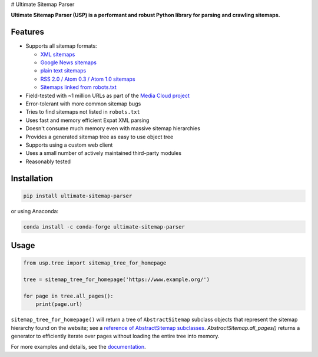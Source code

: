 # Ultimate Sitemap Parser

.. image:: https://img.shields.io/pypi/pyversions/ultimate-sitemap-parser
   :alt: PyPI - Python Version
   :target: https://github.com/GateNLP/ultimate-sitemap-parser

.. image:: https://img.shields.io/pypi/v/ultimate-sitemap-parser
   :alt: PyPI - Version
   :target: https://pypi.org/project/ultimate-sitemap-parser/

.. image:: https://img.shields.io/conda/vn/conda-forge/ultimate-sitemap-parser
   :alt: Conda Version
   :target: https://anaconda.org/conda-forge/ultimate-sitemap-parser

.. image:: https://img.shields.io/pepy/dt/ultimate-sitemap-parser
   :target: https://pepy.tech/project/ultimate-sitemap-parser
   :alt: Pepy Total Downloads


**Ultimate Sitemap Parser (USP) is a performant and robust Python library for parsing and crawling sitemaps.**


Features
========

- Supports all sitemap formats:

  - `XML sitemaps <https://www.sitemaps.org/protocol.html#xmlTagDefinitions>`_
  - `Google News sitemaps <https://support.google.com/news/publisher-center/answer/74288?hl=en>`_
  - `plain text sitemaps <https://www.sitemaps.org/protocol.html#otherformats>`_
  - `RSS 2.0 / Atom 0.3 / Atom 1.0 sitemaps <https://www.sitemaps.org/protocol.html#otherformats>`_
  - `Sitemaps linked from robots.txt <https://developers.google.com/search/reference/robots_txt#sitemap>`_

- Field-tested with ~1 million URLs as part of the `Media Cloud project <https://mediacloud.org/>`_
- Error-tolerant with more common sitemap bugs
- Tries to find sitemaps not listed in ``robots.txt``
- Uses fast and memory efficient Expat XML parsing
- Doesn't consume much memory even with massive sitemap hierarchies
- Provides a generated sitemap tree as easy to use object tree
- Supports using a custom web client
- Uses a small number of actively maintained third-party modules
- Reasonably tested


Installation
============

.. code:: sh

    pip install ultimate-sitemap-parser

or using Anaconda:

.. code:: sh

    conda install -c conda-forge ultimate-sitemap-parser


Usage
=====

.. code:: python

    from usp.tree import sitemap_tree_for_homepage

    tree = sitemap_tree_for_homepage('https://www.example.org/')

    for page in tree.all_pages():
        print(page.url)

``sitemap_tree_for_homepage()`` will return a tree of ``AbstractSitemap`` subclass objects that represent the sitemap
hierarchy found on the website; see a `reference of AbstractSitemap subclasses <https://ultimate-sitemap-parser.readthedocs.io/en/latest/reference/api/usp.objects.sitemap.html>`_. `AbstractSitemap.all_pages()` returns a generator to efficiently iterate over pages without loading the entire tree into memory.

For more examples and details, see the `documentation <https://ultimate-sitemap-parser.readthedocs.io/en/latest/>`_.
